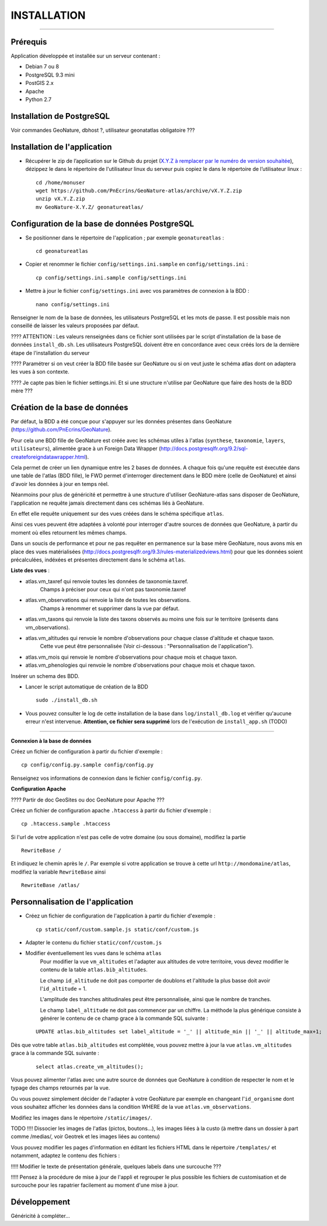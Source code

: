============
INSTALLATION
============
.. image:: http://geotrek.fr/images/logo-pne.png
    :target: http://www.ecrins-parcnational.fr

-----

Prérequis
=========

Application développée et installée sur un serveur contenant :

- Debian 7 ou 8
- PostgreSQL 9.3 mini
- PostGIS 2.x
- Apache
- Python 2.7

Installation de PostgreSQL
==============================

Voir commandes GeoNature, dbhost ?, utilisateur geonatatlas obligatoire ???

Installation de l'application
=============================

* Récupérer le zip de l’application sur le Github du projet (`X.Y.Z à remplacer par le numéro de version souhaitée <https://github.com/PnEcrins/GeoNature-atlas/releases>`_), dézippez le dans le répertoire de l'utilisateur linux du serveur puis copiez le dans le répertoire de l’utilisateur linux :
 
  ::  
  
        cd /home/monuser
        wget https://github.com/PnEcrins/GeoNature-atlas/archive/vX.Y.Z.zip
        unzip vX.Y.Z.zip
        mv GeoNature-X.Y.Z/ geonatureatlas/

        
Configuration de la base de données PostgreSQL
==============================================

* Se positionner dans le répertoire de l'application ; par exemple ``geonatureatlas`` :
 
  ::  
  
	cd geonatureatlas
        
* Copier et renommer le fichier ``config/settings.ini.sample`` en ``config/settings.ini`` :
 
  ::  
  
        cp config/settings.ini.sample config/settings.ini

* Mettre à jour le fichier ``config/settings.ini`` avec vos paramètres de connexion à la BDD :
 
  ::  
  
	nano config/settings.ini

Renseigner le nom de la base de données, les utilisateurs PostgreSQL et les mots de passe. Il est possible mais non conseillé de laisser les valeurs proposées par défaut. 

???? ATTENTION : Les valeurs renseignées dans ce fichier sont utilisées par le script d'installation de la base de données ``install_db.sh``. Les utilisateurs PostgreSQL doivent être en concordance avec ceux créés lors de la dernière étape de l'installation du serveur 

???? Paramétrer si on veut créer la BDD fille basée sur GeoNature ou si on veut juste le schéma atlas dont on adaptera les vues à son contexte.

???? Je capte pas bien le fichier settings.ini. Et si une structure n'utilise par GeoNature que faire des hosts de la BDD mère ???

Création de la base de données
==============================

Par défaut, la BDD a été conçue pour s'appuyer sur les données présentes dans GeoNature (https://github.com/PnEcrins/GeoNature). 

Pour cela une BDD fille de GeoNature est créée avec les schémas utiles à l'atlas (``synthese``, ``taxonomie``, ``layers``, ``utilisateurs``), alimentée grace à un Foreign Data Wrapper (http://docs.postgresqlfr.org/9.2/sql-createforeigndatawrapper.html).

Cela permet de créer un lien dynamique entre les 2 bases de données. A chaque fois qu'une requête est éxecutée dans une table de l'atlas (BDD fille), le FWD permet d'interroger directement dans le BDD mère (celle de GeoNature) et ainsi d'avoir les données à jour en temps réel. 

Néanmoins pour plus de généricité et permettre à une structure d'utiliser GeoNature-atlas sans disposer de GeoNature, l'application ne requête jamais directement dans ces schémas liés à GeoNature. 

En effet elle requête uniquement sur des vues créées dans le schéma spécifique ``atlas``.

Ainsi ces vues peuvent être adaptées à volonté pour interroger d'autre sources de données que GeoNature, à partir du moment où elles retournent les mêmes champs. 

Dans un soucis de performance et pour ne pas requêter en permanence sur la base mère GeoNature, nous avons mis en place des vues matérialisées (http://docs.postgresqlfr.org/9.3/rules-materializedviews.html) pour que les données soient précalculées, indéxées et présentes directement dans le schéma ``atlas``. 

**Liste des vues** :

- atlas.vm_taxref qui renvoie toutes les données de taxonomie.taxref.
    Champs à préciser pour ceux qui n'ont pas taxonomie.taxref

- atlas.vm_observations qui renvoie la liste de toutes les observations.
    Champs à renommer et supprimer dans la vue par défaut.

- atlas.vm_taxons qui renvoie la liste des taxons observés au moins une fois sur le territoire (présents dans vm_observations).

- atlas.vm_altitudes qui renvoie le nombre d'observations pour chaque classe d'altitude et chaque taxon.
    Cette vue peut être personnalisée (Voir ci-dessous : "Personnalisation de l'application").
    
- atlas.vm_mois qui renvoie le nombre d'observations pour chaque mois et chaque taxon.

- atlas.vm_phenologies qui renvoie le nombre d'observations pour chaque mois et chaque taxon.

Insérer un schema des BDD.

* Lancer le script automatique de création de la BDD
 
  ::  
  
        sudo ./install_db.sh
        
* Vous pouvez consulter le log de cette installation de la base dans ``log/install_db.log`` et vérifier qu'aucune erreur n'est intervenue. **Attention, ce fichier sera supprimé** lors de l'exécution de ``install_app.sh`` (TODO)

#################################
        
**Connexion à la base de données** 

Créez un fichier de configuration à partir du fichier d'exemple :

::

    cp config/config.py.sample config/config.py

Renseignez vos informations de connexion dans le fichier ``config/config.py``.


**Configuration Apache** 

???? Partir de doc GeoSites ou doc GeoNature pour Apache ???

Créez un fichier de configuration apache ``.htaccess`` à partir du fichier d'exemple :

::

    cp .htaccess.sample .htaccess

Si l'url de votre application n'est pas celle de votre domaine (ou sous domaine), modifiez la partie 

::

    RewriteBase / 

Et indiquez le chemin après le ``/``. Par exemple si votre application se trouve à cette url ``http://mondomaine/atlas``, modifiez la variable ``RewriteBase`` ainsi

::

    RewriteBase /atlas/ 
       

Personnalisation de l'application
=================================

* Créez un fichier de configuration de l'application à partir du fichier d'exemple :
 
  ::  
  
        cp static/conf/custom.sample.js static/conf/custom.js

* Adapter le contenu du fichier ``static/conf/custom.js``
        
* Modifier éventuellement les vues dans le schéma ``atlas``
    Pour modifier la vue ``vm_altitudes`` et l'adapter aux altitudes de votre territoire, vous devez modifier le contenu de la table ``atlas.bib_altitudes``.
    
    Le champ ``id_altitude`` ne doit pas comporter de doublons et l'altitude la plus basse doit avoir l'``id_altitude`` = 1.
    
    L'amplitude des tranches altitudinales peut être personnalisée, ainsi que le nombre de tranches.
    
    Le champ ``label_altitude`` ne doit pas commencer par un chiffre. La méthode la plus générique consiste à générer le contenu de ce champ grace à la commande SQL suivante :
 
  ::  
  
        UPDATE atlas.bib_altitudes set label_altitude = '_' || altitude_min || '_' || altitude_max+1;
        
Dès que votre table ``atlas.bib_altitudes`` est complétée, vous pouvez mettre à jour la vue ``atlas.vm_altitudes`` grace à la commande SQL suivante :
 
  ::  
  
        select atlas.create_vm_altitudes();

Vous pouvez alimenter l'atlas avec une autre source de données que GeoNature à condition de respecter le nom et le typage des champs retournés par la vue.

Ou vous pouvez simplement décider de l'adapter à votre GeoNature par exemple en changeant l'``id_organisme`` dont vous souhaitez afficher les données dans la condition WHERE de la vue ``atlas.vm_observations``.

Modifiez les images dans le répertoire ``/static/images/``.

TODO !!!! Dissocier les images de l'atlas (pictos, boutons...), les images liées à la custo (à mettre dans un dossier à part comme /medias/, voir Geotrek et les images liées au contenu)

Vous pouvez modifier les pages d'information en éditant les fichiers HTML dans le répertoire ``/templates/`` et notamment, adaptez le contenu des fichiers :

!!!!! Modifier le texte de présentation générale, quelques labels dans une surcouche ???

!!!!! Pensez à la procédure de mise à jour de l'appli et regrouper le plus possible les fichiers de customisation et de surcouche pour les rapatrier facilement au moment d'une mise à jour. 
    

Développement
=============

Généricité à compléter...
